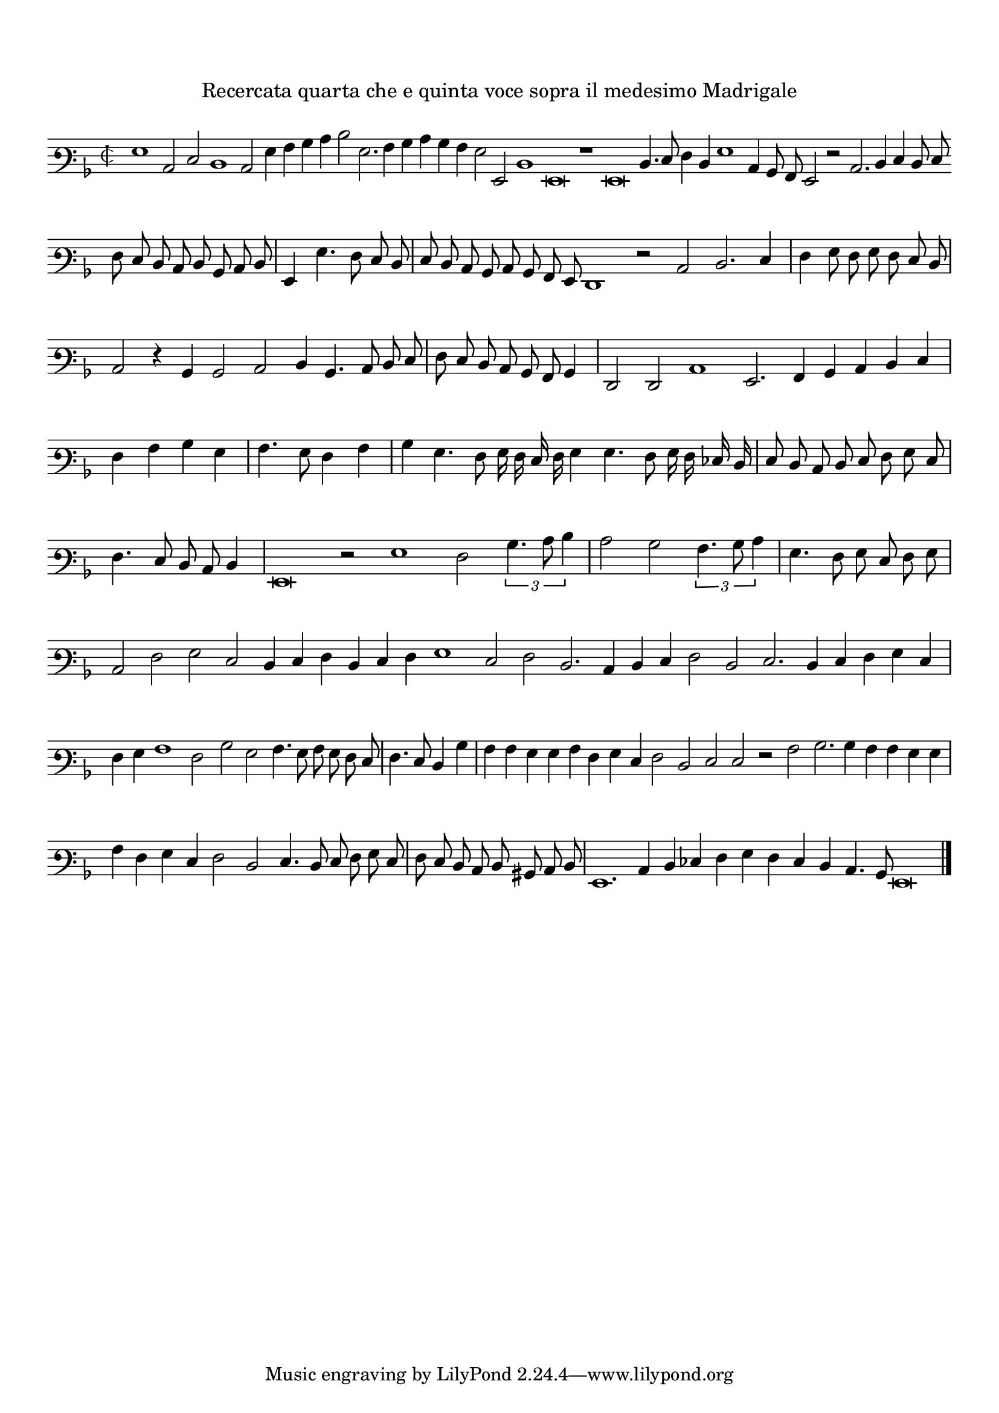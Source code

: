 \version "2.12.3"

\tocItem \markup\italic{"            Recercata quarta che e une quinta voce sopra il detto madrigal"}
\markup \abs-fontsize #12 \center-column {
  \vspace #2
  \fill-line { "Recercata quarta che e quinta voce sopra il medesimo Madrigale" }
  \vspace #1 
}

\score {
  <<
    \new Staff \with {
      %\remove "Time_signature_engraver"
      \override TimeSignature #'style = #'mensural
    }
    \relative c' {
	#(set-accidental-style 'forget)
        \cadenzaOn
        \autoBeamOff
	\time 2/2
	\clef varbaritone
	\key d \minor
	g1 c,2 e d1 c2 g'4 a bes c d2 g,2. a4 bes c bes a g2 g, d'1 g,\breve r1 g\breve d'4. e8 f4 d g1 c,4 bes8 a g2 r2 c2. d4 e d8 e \bar ""
	f8 e d c d bes c d \bar "|" g,4 g'4. f8 e d \bar "|" e d c bes c bes a g f1 r2 c' d2. e4 \bar "|" f g8 f g f e d \bar "|"
	c2 r4 bes bes2 c d4 bes4. c8 d e \bar "|" f e d c bes a bes4 \bar "|" f2 f c'1 g2. a4 bes c d e \bar "|" f a bes g \bar "|" a4. g8 f4 a \bar "|"
	bes4 g4. f8 g16 f e f g4 g4. f8 g16 f ees d \bar "|" e8 d c d e f g e \bar "|" f4. e8 d c d4 \bar "|" g,\breve r2 g'1 f2 \times 2/3 {bes4. c8 d4} \bar "|"
	c2 bes \times 2/3 {a4. bes8 c4} \bar "|" g4. f8 g e f g \bar "|" c,2 f g e d4 e f d e f g1 e2 f d2. c4 d e f2 d e2. d4 e f g e \bar "|"
	f4 g a1 f2 bes g a4. g8 a g f e \bar "|" f4. e8 d4 bes' \bar "|" a a g g a f g e f2 d e e r a bes2. bes4 a a g g \bar "|"
	a4 f g e f2 d e4. d8 e f g e \bar "|" f e d c d bis c d \bar "|" g,1. c4 d ees f g f e d c4. bes8 g\breve
	\bar"|."
        \cadenzaOff
    }
  >>
  \layout { indent = #0 }
}